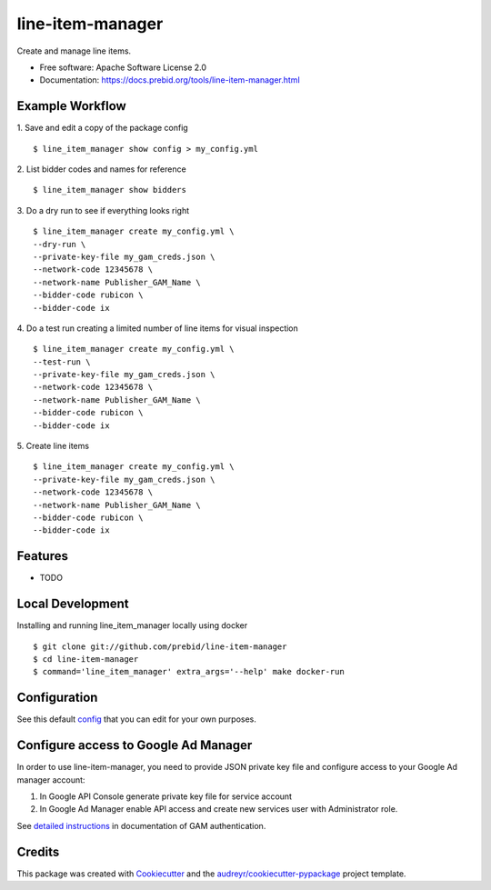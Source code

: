 =================
line-item-manager
=================


.. image:: https://img.shields.io/pypi/v/line_item_manager.svg
        :target: https://pypi.python.org/pypi/line_item_manager




Create and manage line items.


* Free software: Apache Software License 2.0
* Documentation: https://docs.prebid.org/tools/line-item-manager.html


Example Workflow
----------------

1. Save and edit a copy of the package config
::

   $ line_item_manager show config > my_config.yml

2. List bidder codes and names for reference
::

   $ line_item_manager show bidders

3. Do a dry run to see if everything looks right
::

   $ line_item_manager create my_config.yml \
   --dry-run \
   --private-key-file my_gam_creds.json \
   --network-code 12345678 \
   --network-name Publisher_GAM_Name \
   --bidder-code rubicon \
   --bidder-code ix

4. Do a test run creating a limited number of line items for visual inspection
::

   $ line_item_manager create my_config.yml \
   --test-run \
   --private-key-file my_gam_creds.json \
   --network-code 12345678 \
   --network-name Publisher_GAM_Name \
   --bidder-code rubicon \
   --bidder-code ix

5. Create line items
::

   $ line_item_manager create my_config.yml \
   --private-key-file my_gam_creds.json \
   --network-code 12345678 \
   --network-name Publisher_GAM_Name \
   --bidder-code rubicon \
   --bidder-code ix

Features
--------

* TODO

Local Development
-----------------

Installing and running line_item_manager locally using docker
::

   $ git clone git://github.com/prebid/line-item-manager
   $ cd line-item-manager
   $ command='line_item_manager' extra_args='--help' make docker-run

Configuration
-------------

See this default config_ that you can edit for your own purposes.

Configure access to Google Ad Manager
-------------------------------------

In order to use line-item-manager, you need to provide JSON private key file and configure access to your Google Ad manager account:

1. In Google API Console generate private key file for service account
2. In Google Ad Manager enable API access and create new services user with Administrator role.

See `detailed instructions <https://developers.google.com/ad-manager/api/authentication#oauth>`_ in documentation of GAM authentication.

Credits
-------

This package was created with Cookiecutter_ and the `audreyr/cookiecutter-pypackage`_ project template.

.. _`config`: https://github.com/prebid/line-item-manager/blob/master/line_item_manager/conf.d/line_item_manager.yml
.. _Cookiecutter: https://github.com/audreyr/cookiecutter
.. _`audreyr/cookiecutter-pypackage`: https://github.com/audreyr/cookiecutter-pypackage
